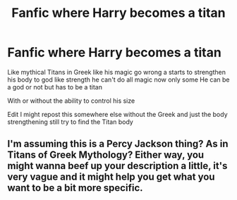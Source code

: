 #+TITLE: Fanfic where Harry becomes a titan

* Fanfic where Harry becomes a titan
:PROPERTIES:
:Author: gamerfury
:Score: 1
:DateUnix: 1587780326.0
:DateShort: 2020-Apr-25
:FlairText: Request
:END:
Like mythical Titans in Greek like his magic go wrong a starts to strengthen his body to god like strength he can't do all magic now only some He can be a god or not but has to be a titan

With or without the ability to control his size

Edit I might repost this somewhere else without the Greek and just the body strengthening still try to find the Titan body


** I'm assuming this is a Percy Jackson thing? As in Titans of Greek Mythology? Either way, you might wanna beef up your description a little, it's very vague and it might help you get what you want to be a bit more specific.
:PROPERTIES:
:Author: Avalon1632
:Score: 1
:DateUnix: 1587802979.0
:DateShort: 2020-Apr-25
:END:
